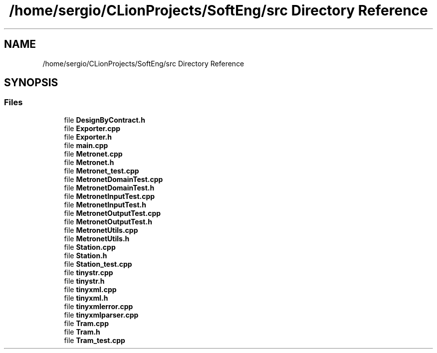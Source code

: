 .TH "/home/sergio/CLionProjects/SoftEng/src Directory Reference" 3 "Wed Mar 22 2017" "Version 1.0" "Metronet" \" -*- nroff -*-
.ad l
.nh
.SH NAME
/home/sergio/CLionProjects/SoftEng/src Directory Reference
.SH SYNOPSIS
.br
.PP
.SS "Files"

.in +1c
.ti -1c
.RI "file \fBDesignByContract\&.h\fP"
.br
.ti -1c
.RI "file \fBExporter\&.cpp\fP"
.br
.ti -1c
.RI "file \fBExporter\&.h\fP"
.br
.ti -1c
.RI "file \fBmain\&.cpp\fP"
.br
.ti -1c
.RI "file \fBMetronet\&.cpp\fP"
.br
.ti -1c
.RI "file \fBMetronet\&.h\fP"
.br
.ti -1c
.RI "file \fBMetronet_test\&.cpp\fP"
.br
.ti -1c
.RI "file \fBMetronetDomainTest\&.cpp\fP"
.br
.ti -1c
.RI "file \fBMetronetDomainTest\&.h\fP"
.br
.ti -1c
.RI "file \fBMetronetInputTest\&.cpp\fP"
.br
.ti -1c
.RI "file \fBMetronetInputTest\&.h\fP"
.br
.ti -1c
.RI "file \fBMetronetOutputTest\&.cpp\fP"
.br
.ti -1c
.RI "file \fBMetronetOutputTest\&.h\fP"
.br
.ti -1c
.RI "file \fBMetronetUtils\&.cpp\fP"
.br
.ti -1c
.RI "file \fBMetronetUtils\&.h\fP"
.br
.ti -1c
.RI "file \fBStation\&.cpp\fP"
.br
.ti -1c
.RI "file \fBStation\&.h\fP"
.br
.ti -1c
.RI "file \fBStation_test\&.cpp\fP"
.br
.ti -1c
.RI "file \fBtinystr\&.cpp\fP"
.br
.ti -1c
.RI "file \fBtinystr\&.h\fP"
.br
.ti -1c
.RI "file \fBtinyxml\&.cpp\fP"
.br
.ti -1c
.RI "file \fBtinyxml\&.h\fP"
.br
.ti -1c
.RI "file \fBtinyxmlerror\&.cpp\fP"
.br
.ti -1c
.RI "file \fBtinyxmlparser\&.cpp\fP"
.br
.ti -1c
.RI "file \fBTram\&.cpp\fP"
.br
.ti -1c
.RI "file \fBTram\&.h\fP"
.br
.ti -1c
.RI "file \fBTram_test\&.cpp\fP"
.br
.in -1c

